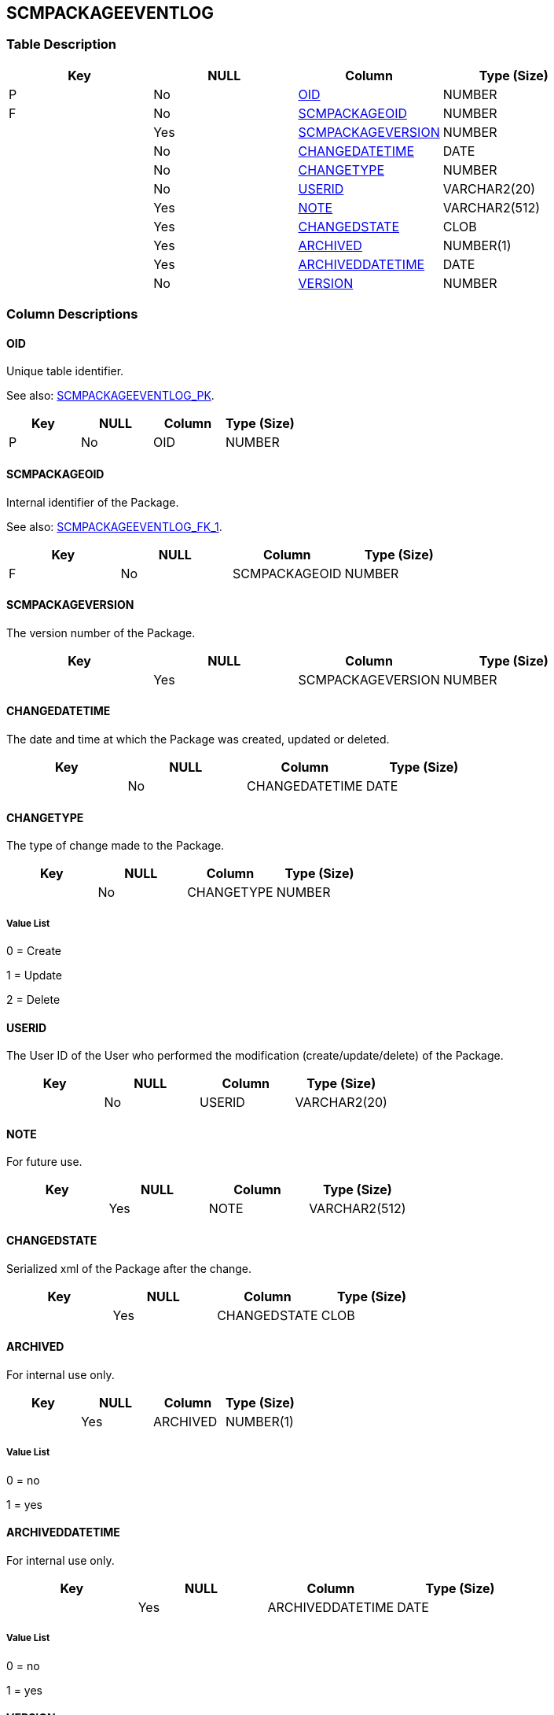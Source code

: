 [[_t_scmpackageeventlog]]
== SCMPACKAGEEVENTLOG 
(((SCMPACKAGEEVENTLOG))) 


=== Table Description

[cols="1,1,1,1", frame="topbot", options="header"]
|===
| Key
| NULL
| Column
| Type (Size)


|P
|No
|<<SCMPACKAGEEVENTLOG.adoc#_cd_scmpackageeventlog_oid,OID>>
|NUMBER

|F
|No
|<<SCMPACKAGEEVENTLOG.adoc#_cd_scmpackageeventlog_scmpackageoid,SCMPACKAGEOID>>
|NUMBER

|
|Yes
|<<SCMPACKAGEEVENTLOG.adoc#_cd_scmpackageeventlog_scmpackageversion,SCMPACKAGEVERSION>>
|NUMBER

|
|No
|<<SCMPACKAGEEVENTLOG.adoc#_cd_scmpackageeventlog_changedatetime,CHANGEDATETIME>>
|DATE

|
|No
|<<SCMPACKAGEEVENTLOG.adoc#_cd_scmpackageeventlog_changetype,CHANGETYPE>>
|NUMBER

|
|No
|<<SCMPACKAGEEVENTLOG.adoc#_cd_scmpackageeventlog_userid,USERID>>
|VARCHAR2(20)

|
|Yes
|<<SCMPACKAGEEVENTLOG.adoc#_cd_scmpackageeventlog_note,NOTE>>
|VARCHAR2(512)

|
|Yes
|<<SCMPACKAGEEVENTLOG.adoc#_cd_scmpackageeventlog_changedstate,CHANGEDSTATE>>
|CLOB

|
|Yes
|<<SCMPACKAGEEVENTLOG.adoc#_cd_scmpackageeventlog_archived,ARCHIVED>>
|NUMBER(1)

|
|Yes
|<<SCMPACKAGEEVENTLOG.adoc#_cd_scmpackageeventlog_archiveddatetime,ARCHIVEDDATETIME>>
|DATE

|
|No
|<<SCMPACKAGEEVENTLOG.adoc#_cd_scmpackageeventlog_version,VERSION>>
|NUMBER
|===

=== Column Descriptions

[[_cd_scmpackageeventlog_oid]]
==== OID 
(((SCMPACKAGEEVENTLOG ,OID)))  (((OID (SCMPACKAGEEVENTLOG)))) 
Unique table identifier.

See also: <<SCMPACKAGEEVENTLOG.adoc#_i_scmpackageeventlog_scmpackageeventlog_pk,SCMPACKAGEEVENTLOG_PK>>.

[cols="1,1,1,1", frame="topbot", options="header"]
|===
| Key
| NULL
| Column
| Type (Size)


|P
|No
|OID
|NUMBER
|===

[[_cd_scmpackageeventlog_scmpackageoid]]
==== SCMPACKAGEOID 
(((SCMPACKAGEEVENTLOG ,SCMPACKAGEOID)))  (((SCMPACKAGEOID (SCMPACKAGEEVENTLOG)))) 
Internal identifier of the Package.

See also: <<SCMPACKAGEEVENTLOG.adoc#_i_scmpackageeventlog_scmpackageeventlog_fk_1,SCMPACKAGEEVENTLOG_FK_1>>.

[cols="1,1,1,1", frame="topbot", options="header"]
|===
| Key
| NULL
| Column
| Type (Size)


|F
|No
|SCMPACKAGEOID
|NUMBER
|===

[[_cd_scmpackageeventlog_scmpackageversion]]
==== SCMPACKAGEVERSION 
(((SCMPACKAGEEVENTLOG ,SCMPACKAGEVERSION)))  (((SCMPACKAGEVERSION (SCMPACKAGEEVENTLOG)))) 
The version number of the Package.


[cols="1,1,1,1", frame="topbot", options="header"]
|===
| Key
| NULL
| Column
| Type (Size)


|
|Yes
|SCMPACKAGEVERSION
|NUMBER
|===

[[_cd_scmpackageeventlog_changedatetime]]
==== CHANGEDATETIME 
(((SCMPACKAGEEVENTLOG ,CHANGEDATETIME)))  (((CHANGEDATETIME (SCMPACKAGEEVENTLOG)))) 
The date and time at which the Package was created, updated or deleted.


[cols="1,1,1,1", frame="topbot", options="header"]
|===
| Key
| NULL
| Column
| Type (Size)


|
|No
|CHANGEDATETIME
|DATE
|===

[[_cd_scmpackageeventlog_changetype]]
==== CHANGETYPE 
(((SCMPACKAGEEVENTLOG ,CHANGETYPE)))  (((CHANGETYPE (SCMPACKAGEEVENTLOG)))) 
The type of change made to the Package.


[cols="1,1,1,1", frame="topbot", options="header"]
|===
| Key
| NULL
| Column
| Type (Size)


|
|No
|CHANGETYPE
|NUMBER
|===

===== Value List
0 = Create

1 = Update

2 = Delete


[[_cd_scmpackageeventlog_userid]]
==== USERID 
(((SCMPACKAGEEVENTLOG ,USERID)))  (((USERID (SCMPACKAGEEVENTLOG)))) 
The User ID of the User who performed the modification (create/update/delete) of the Package.


[cols="1,1,1,1", frame="topbot", options="header"]
|===
| Key
| NULL
| Column
| Type (Size)


|
|No
|USERID
|VARCHAR2(20)
|===

[[_cd_scmpackageeventlog_note]]
==== NOTE 
(((SCMPACKAGEEVENTLOG ,NOTE)))  (((NOTE (SCMPACKAGEEVENTLOG)))) 
For future use.


[cols="1,1,1,1", frame="topbot", options="header"]
|===
| Key
| NULL
| Column
| Type (Size)


|
|Yes
|NOTE
|VARCHAR2(512)
|===

[[_cd_scmpackageeventlog_changedstate]]
==== CHANGEDSTATE 
(((SCMPACKAGEEVENTLOG ,CHANGEDSTATE)))  (((CHANGEDSTATE (SCMPACKAGEEVENTLOG)))) 
Serialized xml of the Package after the change.


[cols="1,1,1,1", frame="topbot", options="header"]
|===
| Key
| NULL
| Column
| Type (Size)


|
|Yes
|CHANGEDSTATE
|CLOB
|===

[[_cd_scmpackageeventlog_archived]]
==== ARCHIVED 
(((SCMPACKAGEEVENTLOG ,ARCHIVED)))  (((ARCHIVED (SCMPACKAGEEVENTLOG)))) 
For internal use only.


[cols="1,1,1,1", frame="topbot", options="header"]
|===
| Key
| NULL
| Column
| Type (Size)


|
|Yes
|ARCHIVED
|NUMBER(1)
|===

===== Value List
0 = no

1 = yes


[[_cd_scmpackageeventlog_archiveddatetime]]
==== ARCHIVEDDATETIME 
(((SCMPACKAGEEVENTLOG ,ARCHIVEDDATETIME)))  (((ARCHIVEDDATETIME (SCMPACKAGEEVENTLOG)))) 
For internal use only.


[cols="1,1,1,1", frame="topbot", options="header"]
|===
| Key
| NULL
| Column
| Type (Size)


|
|Yes
|ARCHIVEDDATETIME
|DATE
|===

===== Value List
0 = no

1 = yes


[[_cd_scmpackageeventlog_version]]
==== VERSION 
(((SCMPACKAGEEVENTLOG ,VERSION)))  (((VERSION (SCMPACKAGEEVENTLOG)))) 
For internal use only.


[cols="1,1,1,1", frame="topbot", options="header"]
|===
| Key
| NULL
| Column
| Type (Size)


|
|No
|VERSION
|NUMBER
|===

=== Indexes

[cols="1,1,1,1,1", frame="topbot", options="header"]
|===
| Index
| Primary
| Unique
| Column(s)
| Source Table


| 
(((Primary Keys ,SCMPACKAGEEVENTLOG_PK))) [[_i_scmpackageeventlog_scmpackageeventlog_pk]]
SCMPACKAGEEVENTLOG_PK
|Yes
|Yes
|<<SCMPACKAGEEVENTLOG.adoc#_cd_scmpackageeventlog_oid,OID>>
|

| 
(((Foreign Keys ,SCMPACKAGEEVENTLOG_FK_1))) [[_i_scmpackageeventlog_scmpackageeventlog_fk_1]]
SCMPACKAGEEVENTLOG_FK_1
|No
|No
|<<SCMPACKAGEEVENTLOG.adoc#_cd_scmpackageeventlog_scmpackageoid,SCMPACKAGEOID>>
|<<SCMPACKAGE.adoc#_t_scmpackage,SCMPACKAGE>>
|===

=== Relationships

==== Referenced Tables

===== SCMPACKAGE

Refer to the chapter <<SCMPACKAGE.adoc#_t_scmpackage,SCMPACKAGE>> for a detailed description of the table.

[cols="1,1", frame="topbot", options="header"]
|===
| Foreign Key
| Referenced Column(s)


|SCMPACKAGEEVENTLOG_FK_1
|<<SCMPACKAGE.adoc#_cd_scmpackage_oid,OID>>
|===

==== Referencing Tables

No referencing tables available.

=== Report Labels 
(((Report Labels ,SCMPACKAGEEVENTLOG))) 
*SCMPACKAGEEVENTLOG_ARCHIVED_LABEL*

[cols="1,1", frame="none"]
|===

|

English:
|Archived

|

French:
|Archivé(e)

|

German:
|Archiviert
|===
*SCMPACKAGEEVENTLOG_ARCHIVEDDATETIME_LABEL*

[cols="1,1", frame="none"]
|===

|

English:
|Archive Date/Time

|

French:
|Date/heure archivage

|

German:
|Datum/Zeit Archivierung
|===
*SCMPACKAGEEVENTLOG_CHANGEDATETIME_LABEL*

[cols="1,1", frame="none"]
|===

|

English:
|Modification Date/Time

|

French:
|Date / Heure de la modification

|

German:
|Änderungsdatum
|===
*SCMPACKAGEEVENTLOG_CHANGEDSTATE_LABEL*

[cols="1,1", frame="none"]
|===

|

English:
|Changed State

|

French:
|Etat modifié

|

German:
|Modifizierte Status
|===
*SCMPACKAGEEVENTLOG_CHANGETYPE_LABEL*

[cols="1,1", frame="none"]
|===

|

English:
|Modification Type

|

French:
|Type de modification

|

German:
|Änderungsart
|===
*SCMPACKAGEEVENTLOG_NOTE_LABEL*

[cols="1,1", frame="none"]
|===

|

English:
|Note

|

French:
|Remarque

|

German:
|Anmerkung
|===
*SCMPACKAGEEVENTLOG_OID_LABEL*

[cols="1,1", frame="none"]
|===

|

English:
|OID

|

French:
|OID

|

German:
|OID
|===
*SCMPACKAGEEVENTLOG_SCMPACKAGEOID_LABEL*

[cols="1,1", frame="none"]
|===

|

English:
|ALM Package OID

|

French:
|OID Paquet ALM

|

German:
|ALM Paket OID
|===
*SCMPACKAGEEVENTLOG_SCMPACKAGEVERSION_LABEL*

[cols="1,1", frame="none"]
|===

|

English:
|ALM Package Version

|

French:
|Version du Paquet ALM

|

German:
|ALM Paketversion
|===
*SCMPACKAGEEVENTLOG_USERID_LABEL*

[cols="1,1", frame="none"]
|===

|

English:
|User ID

|

French:
|ID Utilisateur

|

German:
|Benutzer-ID
|===
*SCMPACKAGEEVENTLOG_VERSION_LABEL*

[cols="1,1", frame="none"]
|===

|

English:
|Version

|

French:
|Version

|

German:
|Version
|===